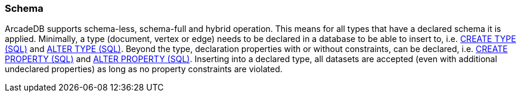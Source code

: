 [[schema]]
=== Schema

ArcadeDB supports schema-less, schema-full and hybrid operation.
This means for all types that have a declared schema it is applied.
Minimally, a type (document, vertex or edge) needs to be declared in a database to be able to insert to,
i.e. <<sql-create-type,CREATE TYPE (SQL)>> and <<sql-alter-type,ALTER TYPE (SQL)>>.
Beyond the type, declaration properties with or without constraints, can be declared,
i.e. <<sql-create-property,CREATE PROPERTY (SQL)>> and <<sql-alter-property,ALTER PROPERTY (SQL)>>.
Inserting into a declared type, all datasets are accepted (even with additional undeclared properties) as long as no property constraints are violated.
